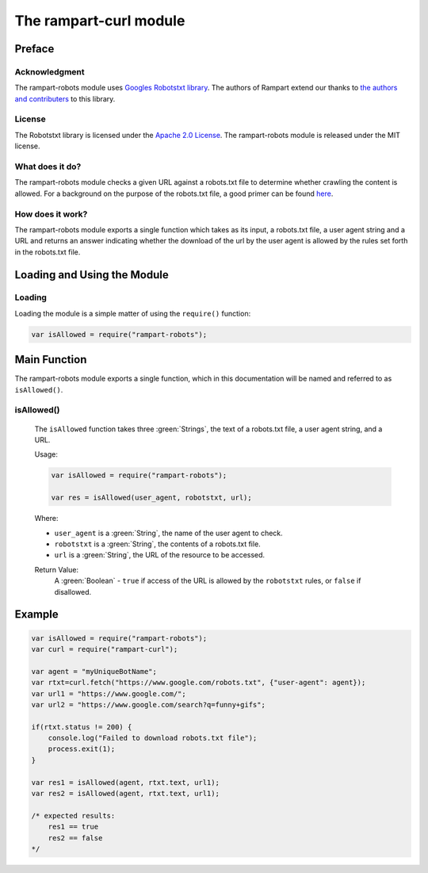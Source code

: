 The rampart-curl module
==============================

Preface
-------

Acknowledgment
~~~~~~~~~~~~~~

The rampart-robots module uses 
`Googles Robotstxt library <https://github.com/google/robotstxt>`_.
The authors of Rampart extend our thanks to 
`the authors and contributers <https://github.com/google/robotstxt/graphs/contributors>`_
to this library.

License
~~~~~~~

The Robotstxt library is licensed under the 
`Apache 2.0 License <https://github.com/google/robotstxt/blob/master/LICENSE>`_.
The rampart-robots module is released under the MIT license.

What does it do?
~~~~~~~~~~~~~~~~

The rampart-robots module checks a given URL against a robots.txt file to determine whether
crawling the content is allowed.  For a background on the purpose of the 
robots.txt file, a good primer can be found `here <https://moz.com/learn/seo/robotstxt>`_.


How does it work?
~~~~~~~~~~~~~~~~~

The rampart-robots module exports a single function which takes as its input, a robots.txt
file, a user agent string and a URL and returns an answer indicating whether the download of
the url by the user agent is allowed by the rules set forth in the robots.txt file.

Loading and Using the Module
----------------------------

Loading
~~~~~~~

Loading the module is a simple matter of using the ``require()`` function:

.. code-block:: javascript

    var isAllowed = require("rampart-robots");



Main Function
-------------

The rampart-robots module exports a single function, which in this documentation 
will be named and referred to as ``isAllowed()``.

isAllowed()
~~~~~~~~~~~

    The ``isAllowed`` function takes three :green:`Strings`, the text of a 
    robots.txt file, a user agent string, and a URL.
    
    Usage:

    .. code-block:: javascript
    
        var isAllowed = require("rampart-robots");
        
        var res = isAllowed(user_agent, robotstxt, url); 

    Where:
    
    * ``user_agent`` is a :green:`String`, the name of the user agent to check.

    * ``robotstxt`` is a :green:`String`, the contents of a robots.txt file.

    * ``url`` is a :green:`String`, the URL of the resource to be accessed.
    
    Return Value:
        A :green:`Boolean` - ``true`` if access of the URL is allowed by the 
        ``robotstxt``  rules, or ``false`` if disallowed.

Example
-------

.. code-block:: javascript

    var isAllowed = require("rampart-robots");
    var curl = require("rampart-curl");

    var agent = "myUniqueBotName";
    var rtxt=curl.fetch("https://www.google.com/robots.txt", {"user-agent": agent});
    var url1 = "https://www.google.com/";
    var url2 = "https://www.google.com/search?q=funny+gifs";

    if(rtxt.status != 200) {
        console.log("Failed to download robots.txt file");
        process.exit(1);
    }

    var res1 = isAllowed(agent, rtxt.text, url1); 
    var res2 = isAllowed(agent, rtxt.text, url1);

    /* expected results: 
        res1 == true
        res2 == false
    */
